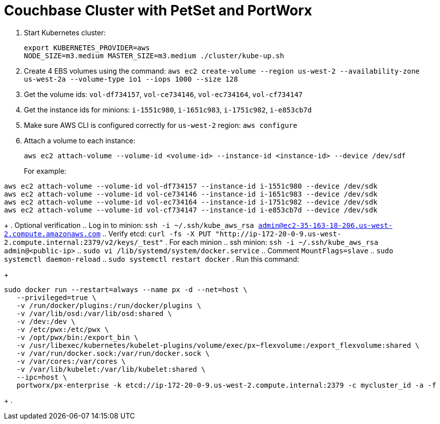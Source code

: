 = Couchbase Cluster with PetSet and PortWorx

. Start Kubernetes cluster:
+
```
export KUBERNETES_PROVIDER=aws
NODE_SIZE=m3.medium MASTER_SIZE=m3.medium ./cluster/kube-up.sh
```
+
. Create 4 EBS volumes using the command: `aws ec2 create-volume --region us-west-2 --availability-zone us-west-2a --volume-type io1 --iops 1000 --size 128`
. Get the volume ids: `vol-df734157`, `vol-ce734146`, `vol-ec734164`, `vol-cf734147`
. Get the instance ids for minions: `i-1551c980`, `i-1651c983`, `i-1751c982`, `i-e853cb7d`
. Make sure AWS CLI is configured correctly for `us-west-2` region: `aws configure`
. Attach a volume to each instance:
+
```
aws ec2 attach-volume --volume-id <volume-id> --instance-id <instance-id> --device /dev/sdf
```
+
For example:
```
aws ec2 attach-volume --volume-id vol-df734157 --instance-id i-1551c980 --device /dev/sdk
aws ec2 attach-volume --volume-id vol-ce734146 --instance-id i-1651c983 --device /dev/sdk
aws ec2 attach-volume --volume-id vol-ec734164 --instance-id i-1751c982 --device /dev/sdk
aws ec2 attach-volume --volume-id vol-cf734147 --instance-id i-e853cb7d --device /dev/sdk
```
+
. Optional verification
.. Log in to minion: `ssh -i ~/.ssh/kube_aws_rsa admin@ec2-35-163-18-206.us-west-2.compute.amazonaws.com`
.. Verify etcd: `curl -fs -X PUT "http://ip-172-20-0-9.us-west-2.compute.internal:2379/v2/keys/_test"`
. For each minion
.. ssh minion: `ssh -i ~/.ssh/kube_aws_rsa admin@<public-ip>`
.. `sudo vi /lib/systemd/system/docker.service`
.. Comment `MountFlags=slave`
.. `sudo systemctl daemon-reload`
.. `sudo systemctl restart docker`
. Run this command:
+
```
sudo docker run --restart=always --name px -d --net=host \
   --privileged=true \
   -v /run/docker/plugins:/run/docker/plugins \
   -v /var/lib/osd:/var/lib/osd:shared \
   -v /dev:/dev \
   -v /etc/pwx:/etc/pwx \
   -v /opt/pwx/bin:/export_bin \
   -v /usr/libexec/kubernetes/kubelet-plugins/volume/exec/px~flexvolume:/export_flexvolume:shared \
   -v /var/run/docker.sock:/var/run/docker.sock \
   -v /var/cores:/var/cores \
   -v /var/lib/kubelet:/var/lib/kubelet:shared \
   --ipc=host \
   portworx/px-enterprise -k etcd://ip-172-20-0-9.us-west-2.compute.internal:2379 -c mycluster_id -a -f
```
+
.

